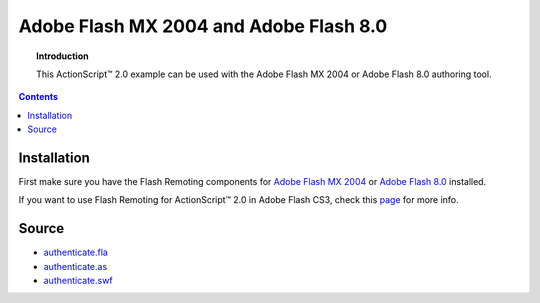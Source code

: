 *******************************************
  Adobe Flash MX 2004 and Adobe Flash 8.0
*******************************************

.. topic:: Introduction

   This |ActionScript (TM)| 2.0 example can be used with
   the Adobe Flash MX 2004 or Adobe Flash 8.0 authoring
   tool.

.. contents::

Installation
============

First make sure you have the Flash Remoting components for `Adobe Flash MX 2004`_
or `Adobe Flash 8.0`_ installed.

If you want to use Flash Remoting for |ActionScript (TM)| 2.0 in Adobe Flash CS3, 
check this page_ for more info.

Source
======

- `authenticate.fla <../../examples/general/authentication/flash/as2/authenticate.fla>`_
- `authenticate.as <../../examples/general/authentication/flash/as2/authenticate.as>`_
- `authenticate.swf <../../examples/general/authentication/flash/as2/authenticate.swf>`_


.. |ActionScript (TM)| unicode:: ActionScript U+2122
.. _Adobe Flash MX 2004: http://www.adobe.com/support/documentation/en/flash_remoting/fl8/releasenotes.html
.. _Adobe Flash 8.0: http://www.adobe.com/support/documentation/en/flash_remoting/fl8/releasenotes.html
.. _page: http://blog.vixiom.com/2007/04/17/actionscript-20-flash-remoting-with-flash-cs3/

